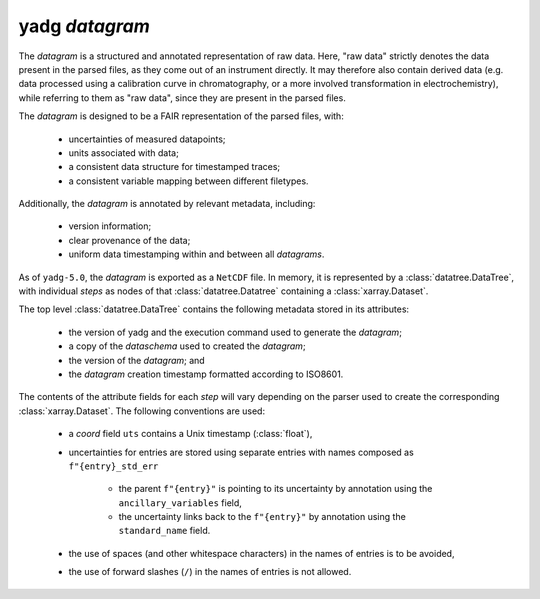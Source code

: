 **yadg** `datagram`
```````````````````
The `datagram` is a structured and annotated representation of raw data. Here,
"raw data" strictly denotes the data present in the parsed files, as they come out of an
instrument directly. It may therefore also contain derived data (e.g. data processed using
a calibration curve in chromatography, or a more involved transformation in electrochemistry),
while referring to them as "raw data", since they are present in the parsed files.

The `datagram` is designed to be a FAIR representation of the parsed files, with:

    - uncertainties of measured datapoints;
    - units associated with data;
    - a consistent data structure for timestamped traces;
    - a consistent variable mapping between different filetypes.

Additionally, the `datagram` is annotated by relevant metadata, including:

    - version information;
    - clear provenance of the data;
    - uniform data timestamping within and between all `datagrams`.

As of ``yadg-5.0``, the `datagram` is exported as a ``NetCDF`` file. In memory, it is
represented by a :class:`datatree.DataTree`, with individual `steps` as nodes of that
:class:`datatree.Datatree` containing a :class:`xarray.Dataset`.

The top level :class:`datatree.DataTree` contains the following metadata stored in its
attributes:

    - the version of yadg and the execution command used to generate the `datagram`;
    - a copy of the `dataschema` used to created the `datagram`;
    - the version of the `datagram`; and
    - the `datagram` creation timestamp formatted according to ISO8601.

The contents of the attribute fields for each `step` will vary depending on the parser
used to create the corresponding :class:`xarray.Dataset`. The following conventions are used:

    - a `coord` field ``uts`` contains a Unix timestamp (:class:`float`),
    - uncertainties for entries are stored using separate entries with names composed as
      ``f"{entry}_std_err``

       - the parent ``f"{entry}"`` is pointing to its uncertainty by annotation using
         the ``ancillary_variables`` field,
       - the uncertainty links back to the ``f"{entry}"`` by annotation using the
         ``standard_name`` field.

    - the use of spaces (and other whitespace characters) in the names of entries is to
      be avoided,
    - the use of forward slashes (``/``) in the names of entries is not allowed.